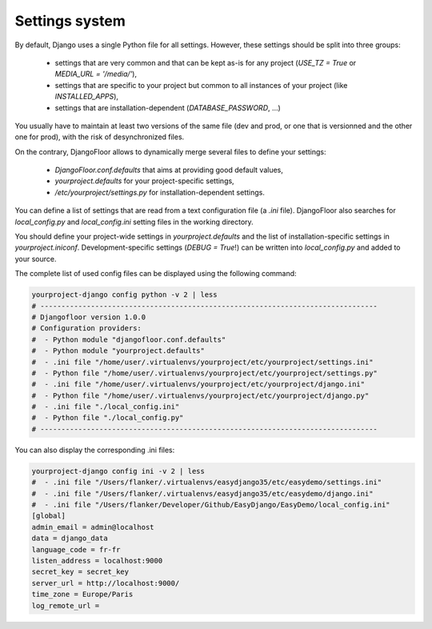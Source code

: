 Settings system
===============

By default, Django uses a single Python file for all settings.
However, these settings should be split into three groups:

  * settings that are very common and that can be kept as-is for any project (`USE_TZ = True` or `MEDIA_URL = '/media/'`),
  * settings that are specific to your project but common to all instances of your project (like `INSTALLED_APPS`),
  * settings that are installation-dependent (`DATABASE_PASSWORD`, …)

You usually have to maintain at least two versions of the same file (dev and prod, or one that is versionned and the other one for prod), with the risk of desynchronized files.

On the contrary, DjangoFloor allows to dynamically merge several files to define your settings:

  * `DjangoFloor.conf.defaults` that aims at providing good default values,
  * `yourproject.defaults` for your project-specific settings,
  * `/etc/yourproject/settings.py` for installation-dependent settings.

You can define a list of settings that are read from a text configuration file (a `.ini` file).
DjangoFloor also searches for `local_config.py` and `local_config.ini` setting files in the working directory.


You should define your project-wide settings in `yourproject.defaults` and the list of installation-specific settings in `yourproject.iniconf`.
Development-specific settings (`DEBUG = True`!) can be written into `local_config.py` and added to your source.

The complete list of used config files can be displayed using the following command:

.. code-block:: bash

  yourproject-django config python -v 2 | less
  # --------------------------------------------------------------------------------
  # Djangofloor version 1.0.0
  # Configuration providers:
  #  - Python module "djangofloor.conf.defaults"
  #  - Python module "yourproject.defaults"
  #  - .ini file "/home/user/.virtualenvs/yourproject/etc/yourproject/settings.ini"
  #  - Python file "/home/user/.virtualenvs/yourproject/etc/yourproject/settings.py"
  #  - .ini file "/home/user/.virtualenvs/yourproject/etc/yourproject/django.ini"
  #  - Python file "/home/user/.virtualenvs/yourproject/etc/yourproject/django.py"
  #  - .ini file "./local_config.ini"
  #  - Python file "./local_config.py"
  # --------------------------------------------------------------------------------

You can also display the corresponding .ini files:

.. code-block:: bash

  yourproject-django config ini -v 2 | less
  #  - .ini file "/Users/flanker/.virtualenvs/easydjango35/etc/easydemo/settings.ini"
  #  - .ini file "/Users/flanker/.virtualenvs/easydjango35/etc/easydemo/django.ini"
  #  - .ini file "/Users/flanker/Developer/Github/EasyDjango/EasyDemo/local_config.ini"
  [global]
  admin_email = admin@localhost
  data = django_data
  language_code = fr-fr
  listen_address = localhost:9000
  secret_key = secret_key
  server_url = http://localhost:9000/
  time_zone = Europe/Paris
  log_remote_url =